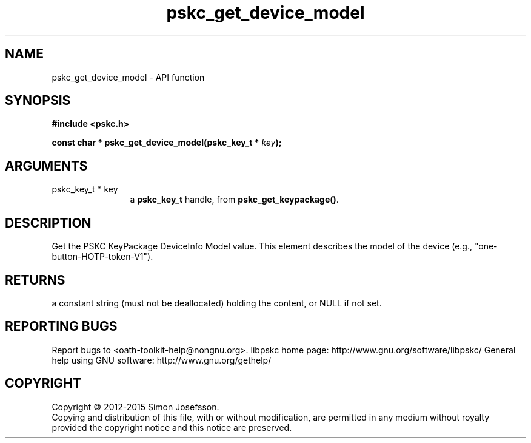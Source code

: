 .\" DO NOT MODIFY THIS FILE!  It was generated by gdoc.
.TH "pskc_get_device_model" 3 "2.6.1" "libpskc" "libpskc"
.SH NAME
pskc_get_device_model \- API function
.SH SYNOPSIS
.B #include <pskc.h>
.sp
.BI "const char * pskc_get_device_model(pskc_key_t * " key ");"
.SH ARGUMENTS
.IP "pskc_key_t * key" 12
a \fBpskc_key_t\fP handle, from \fBpskc_get_keypackage()\fP.
.SH "DESCRIPTION"
Get the PSKC KeyPackage DeviceInfo Model value.  This element
describes the model of the device (e.g.,
"one\-button\-HOTP\-token\-V1").
.SH "RETURNS"
a constant string (must not be deallocated) holding the
content, or NULL if not set.
.SH "REPORTING BUGS"
Report bugs to <oath-toolkit-help@nongnu.org>.
libpskc home page: http://www.gnu.org/software/libpskc/
General help using GNU software: http://www.gnu.org/gethelp/
.SH COPYRIGHT
Copyright \(co 2012-2015 Simon Josefsson.
.br
Copying and distribution of this file, with or without modification,
are permitted in any medium without royalty provided the copyright
notice and this notice are preserved.
